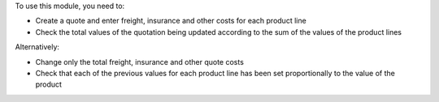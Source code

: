 To use this module, you need to:

* Create a quote and enter freight, insurance and other costs for each product line
* Check the total values of the quotation being updated according to the sum of the values of the product lines

Alternatively:

* Change only the total freight, insurance and other quote costs

* Check that each of the previous values for each product line has been set proportionally to the value of the product
